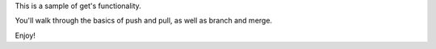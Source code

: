 This is a sample of get's functionality.

You'll walk through the basics of push and pull, as well as branch and merge.

Enjoy!
